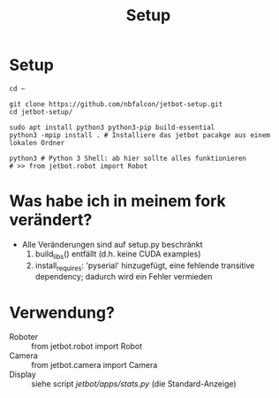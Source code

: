 #+TITLE: Setup
* Setup
#+begin_src shell
cd ~

git clone https://github.com/nbfalcon/jetbot-setup.git
cd jetbot-setup/

sudo apt install python3 python3-pip build-essential
python3 -mpip install . # Installiere das jetbot pacakge aus einem lokalen Ordner

python3 # Python 3 Shell: ab hier sollte alles funktionieren
# >> from jetbot.robot import Robot
#+end_src
* Was habe ich in meinem fork verändert?
- Alle Veränderungen sind auf setup.py beschränkt
  1. build_libs() entfällt (d.h. keine CUDA examples)
  2. install_requires: 'pyserial' hinzugefügt, eine fehlende transitive dependency; dadurch wird ein Fehler vermieden
* Verwendung?
- Roboter :: from jetbot.robot import Robot
- Camera :: from jetbot.camera import Camera
- Display :: siehe script [[jetbot/apps/stats.py]] (die Standard-Anzeige)
